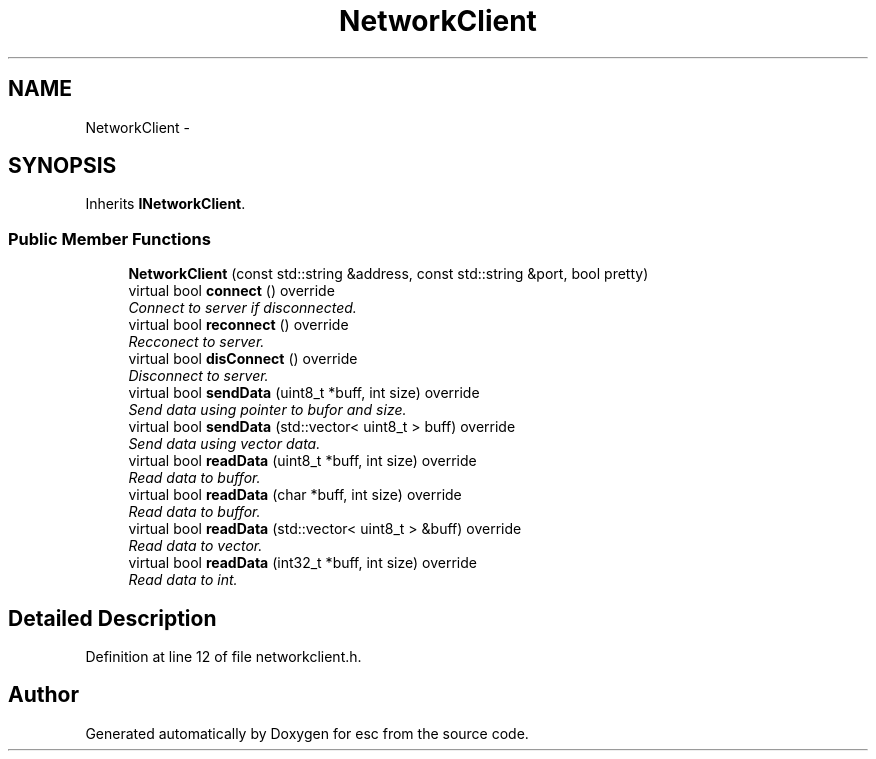 .TH "NetworkClient" 3 "Wed Jul 4 2018" "esc" \" -*- nroff -*-
.ad l
.nh
.SH NAME
NetworkClient \- 
.SH SYNOPSIS
.br
.PP
.PP
Inherits \fBINetworkClient\fP\&.
.SS "Public Member Functions"

.in +1c
.ti -1c
.RI "\fBNetworkClient\fP (const std::string &address, const std::string &port, bool pretty)"
.br
.ti -1c
.RI "virtual bool \fBconnect\fP () override"
.br
.RI "\fIConnect to server if disconnected\&. \fP"
.ti -1c
.RI "virtual bool \fBreconnect\fP () override"
.br
.RI "\fIRecconect to server\&. \fP"
.ti -1c
.RI "virtual bool \fBdisConnect\fP () override"
.br
.RI "\fIDisconnect to server\&. \fP"
.ti -1c
.RI "virtual bool \fBsendData\fP (uint8_t *buff, int size) override"
.br
.RI "\fISend data using pointer to bufor and size\&. \fP"
.ti -1c
.RI "virtual bool \fBsendData\fP (std::vector< uint8_t > buff) override"
.br
.RI "\fISend data using vector data\&. \fP"
.ti -1c
.RI "virtual bool \fBreadData\fP (uint8_t *buff, int size) override"
.br
.RI "\fIRead data to buffor\&. \fP"
.ti -1c
.RI "virtual bool \fBreadData\fP (char *buff, int size) override"
.br
.RI "\fIRead data to buffor\&. \fP"
.ti -1c
.RI "virtual bool \fBreadData\fP (std::vector< uint8_t > &buff) override"
.br
.RI "\fIRead data to vector\&. \fP"
.ti -1c
.RI "virtual bool \fBreadData\fP (int32_t *buff, int size) override"
.br
.RI "\fIRead data to int\&. \fP"
.in -1c
.SH "Detailed Description"
.PP 
Definition at line 12 of file networkclient\&.h\&.

.SH "Author"
.PP 
Generated automatically by Doxygen for esc from the source code\&.
